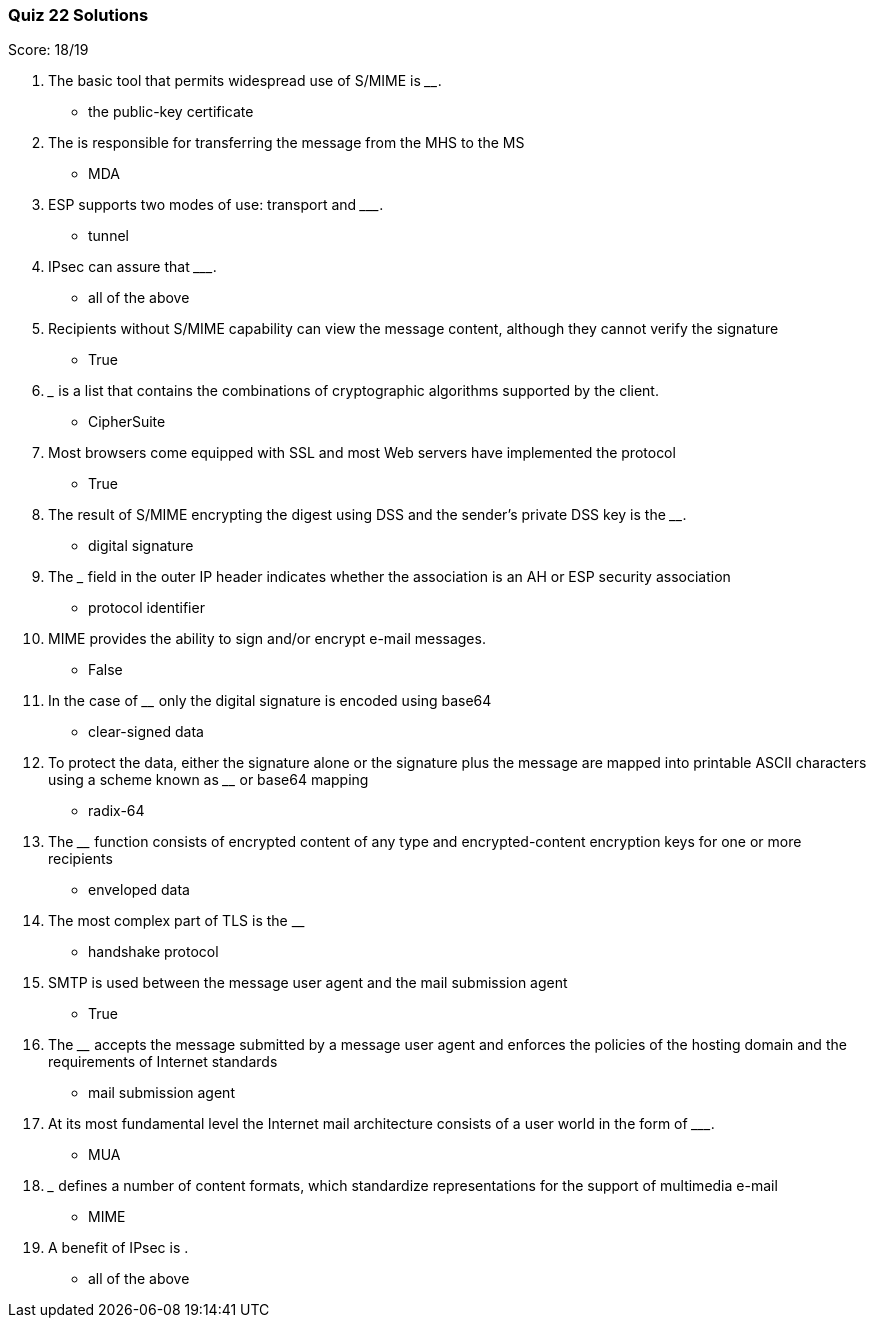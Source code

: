 === Quiz 22 Solutions

Score: 18/19

1. The basic tool that permits widespread use of S/MIME is  ________.
** the public-key certificate
2. The ______ is responsible for transferring the message from the MHS to the MS
** MDA
3. ESP supports two modes of use:  transport and _________.
** tunnel
4. IPsec can assure that _________.
** all of the above
5. Recipients without S/MIME capability can view the message content, although they cannot verify the signature
** True
6. _______ is a list that contains the combinations of cryptographic algorithms supported by the client.
** CipherSuite
7. Most browsers come equipped with SSL and most Web servers have implemented the protocol
** True
8. The result of S/MIME encrypting the digest using DSS and the sender’s private DSS key is the ________.
** digital signature
9. The _______ field in the outer IP header indicates whether the association is an AH or ESP security association
** protocol identifier
10. MIME provides the ability to sign and/or encrypt e-mail messages.
** 	False
11. In the case of ________ only the digital signature is encoded using base64
** clear-signed data
12. To protect the data, either the signature alone or the signature plus the message are mapped into printable ASCII characters using a scheme known as ________ or base64 mapping
** radix-64
13. The ________ function consists of encrypted content of any type and encrypted-content encryption keys for one or more recipients
** enveloped data
14. The most complex part of TLS is the __
** handshake protocol
15. SMTP is used between the message user agent and the mail submission agent
** True
16. The ________ accepts the message submitted by a message user agent and enforces the policies of the hosting domain and the requirements of Internet standards
** mail submission agent
17. At its most fundamental level the Internet mail architecture consists of a user world in the form of _________.
** MUA
18. _____ defines a number of content formats, which standardize representations for the support of multimedia e-mail
** MIME
19. A benefit of IPsec is __________.
** all of the above
